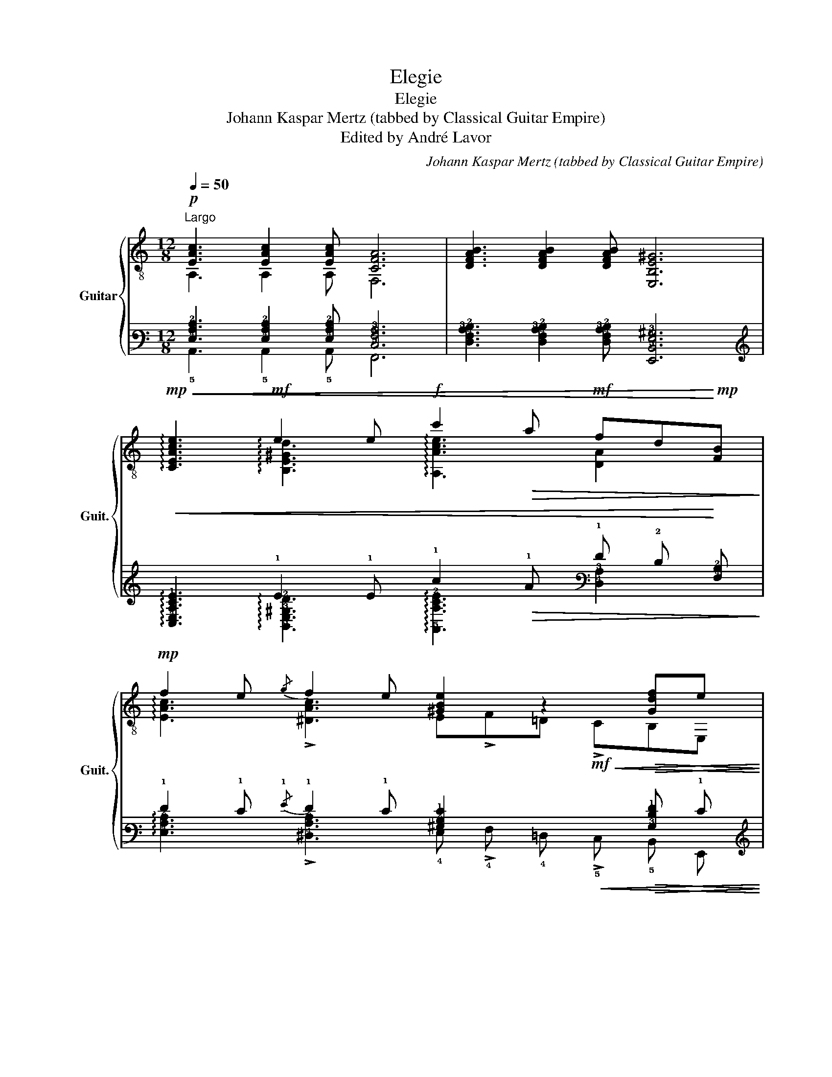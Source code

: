 X:1
T:Elegie
T:Elegie
T:Johann Kaspar Mertz (tabbed by Classical Guitar Empire)
T:Edited by André Lavor
C:Johann Kaspar Mertz (tabbed by Classical Guitar Empire)
Z:Edited by André Lavor
%%score { ( 1 2 5 7 ) | ( 3 4 6 8 ) }
L:1/8
Q:1/4=50
M:12/8
K:C
V:1 treble-8 nm="Guitar" snm="Guit."
V:2 treble-8 
V:5 treble-8 
V:7 treble-8 
V:3 tab stafflines=6 strings=E2,A2,D3,G3,B3,E4 nostems 
V:4 tab stafflines=6 strings=E2,A2,D3,G3,B3,E4 nostems 
V:6 tab stafflines=6 strings=E2,A2,D3,G3,B3,E4 nostems 
V:8 tab stafflines=6 strings=E2,A2,D3,G3,B3,E4 nostems 
V:1
!p!"^Largo" [EAc]3 [EAc]2 [EAc] [CFA]6 | [DFAB]3 [DFAB]2 [DFAB] [E,B,E^G]6 | %2
!mp!!<(! !arpeggio![CEAce]3!mf! e2 e!f! c'2!>(! a!mf! fd!<)!!mp![FB]!>)! | %3
!mp! f2 e{/g} f2 e [^GBe]2 z2!>(! [Gdf]e!>)! | %4
"^espressivo il canto"!mp! [ec']3 [ec']2!mp! c'/>b/!p! !arpeggio![fa]4 z2 | %5
!mp! b3 b2- b/>a/ !arpeggio!^g3- g2!mp! g | %6
 a3!mp! !4!b2 !4!b/!mp!!4!d'/ !>!d'2!mp! !1!c' !>!!4!c'2!mp! !3!b | %7
!p! !0!e2- e e[Ace][ce]!mp! !1![ea][ea][cea] [cea]!3![cea]!mp![cea] |!f! B!mf!BB f3 f3 e2- e/>e/ | %9
 e3!mf! !>!^f2- f/>=f/ e3!mf! !>!^f2- f/>=f/ | %10
 !>!e3!mp! e3!mf! !0!!4![B^g]!0![Be]!1![B=f]!f! !4![Bg]!0![Be]!ff!!4![Bg] | %11
 [^GBe]2!p!"^harm.""^12" z2 (3z/!pp!"_loco" [B^e^g]/[Beg]/(3[Beg]/[Beg]/[Beg]/ [B=eg]2!p!"^harm.""^12" z2 (3z/!pp! [Gdf]/[Gdf]/"^rit."[Q:1/4=42](3[Gdf]/[Q:1/4=34][Gdf]/[Q:1/4=26][Gdf]/ |: %12
!p!"^a tempo"[Q:1/4=50] !0!e!>!!4!fe!mp! z !>!fe z !>!!2!f!1!e!mf! z fe |1 %13
 z !>!!1!f!0!e!f! z !>!fe!ff! z c'b agf :|2 %14
!mf! z !>!fe!f! z !>!fe z!ff!!<(! !>!c'!fff!b!ff!!>(! a!f!=g!mf!f!<)!!>)! || %15
!mf! !0!e!f!d!ff!c B!mf!c!mp!d!f! !>!e6 |!mf! z !>!e2 z !>!f2 z !>!e2 z !>!e2 |: %17
!f!x/B,/4E/4^G/4B,/4E/4G/4B/4E/4G/4B/4e/4G/4B/4e/4^g/4B/4e/4g/4!4!b/!4!e'/x/4"_X"a/4e'/4a/4!ff! c/4a/4e'/4a/4 c/4a/4^d'/4a/4 c/4a/4e'/4a/4 c/4a/4!>!f'/4a/4 c/4a/4e'/4a/4 :| %18
!mf! z3 !4!e'3!mp! z3 e'3 | %19
!p!"^misterioso" z3!mf! !arpeggio!!>![DF]3!p! z3!mf! !arpeggio!!>![CE]3 | %20
!p! z3!mf! !>!D3 !fermata!D3 z z2 || %21
[M:4/4]!p!"^Andante con espressione" (3z Ac (3ecA (3z Ac (3ecA | c'2 c'>b b2 a>e | %23
 (g2 (3f)c3/2d/ e2 (3ee3/2!p!e/ | %24
!p! (3:2:2^d2 d!mp! (9:4:7(1:1:3[^G=d]/"_dolce"b/b/^g/e/"^loco"=f/d/!mf!!<(! z (3B/!f!c/d/!<)!!mf!!>(! e2!>)! | %25
!mp! (3:2:7B/c/^d/e/(3^g/(a/=d'/) z/3 (3:2:5c'/a/e/"^loco"^d/=d/!mf!!<(! (3:2:4!>!c-!f!c!ff!B/!<)!A/ (3:2:6^G/!f!!>(!e/^d/!mf![=de]/[ce]/!mp![Be]/!>)! | %26
!p! c'2 c'>b b2 a2 | %27
!pp! (3[dg]2!p! g/"^ben legato"d'/"_dolcissimo"!mp! (9:4:9(1:1:3d'/^c'/=c'/"^dim."!p!(1:1:3b/a/g/!pp!(1:1:3^f/!>!g3/4=f/4 z2 e>e | %28
!mf! (3e!mp!de (3:2:7g/f/(3(e/f/)A/!mf!_A/d/ (3:2:7d/c/B/c/(3e/g/d'/!f! z (3c'/^d/e/ | %29
!ff! (3:2:4!>![GBa]3/2^g/=g/^f/"^rit."[Q:1/4=45]!f! (3:2:6=f/[Q:1/4=40]!mf!e/"_dolcissimo"[Q:1/4=35]!mp![^F^d]/!p!e/!pp![Q:1/4=30][Ge]3/4[Q:1/4=25][=F=d]/4"^a tempo"[Q:1/4=50] (3c!p![Gce][Gce] (3[Gce][Gce]!mf![ce] | %30
"^dolce"!mf! c'2 (3[fc'][fb][fa] !>!a2 (3:2:6[eg]/g/^f/g/[ec']/e/ | %31
 !>!a2 (3:2:4a!>!gg/f/ !>!^d2 (3:2:2e2 e | %32
[M:3/4] (3c'2"_dolcissimo" c'/f'/ (3:2:6f'/e'/[ad']/c'/b/a/"_loco" !>!a2 | %33
[M:4/4]!p! [CGeg]"^grace notes:"(g/a/) g/(^f/g/)"^[gliss.]"!pp!"_rit."[Q:1/4=45]{/g}e'/ e'/[Q:1/4=40]e'/e'/[Q:1/4=35]"^fin."e'/ .e'/"_dolce"[Q:1/4=30].c'/.g/[Q:1/4=25].e/ | %34
"^ten."!p![Q:1/4=50] !>![fa]2 (3:2:4[GBa][GBg][GBg]/f/ e2 (3e[Ge][Gce] | %35
!mp! (3:2:6z/"^espress." e/[df]/e/[da]/^g/ (3:2:4(g/c'/)!>![dc']3/2b/ (3a=g3/2f/ (3e[ce][ce] | %36
 (3:2:8z/ e/[df]/e/b/4"_cresc."!mf!^g/4!<(!b/4e'/4"^espress." (3:2:6!>!e'/d'/[gd']/c'/c'/b/"_rit."[Q:1/4=45] (3:2:6!>!b/a/[Q:1/4=40]!>!a/=g/[Q:1/4=35]!>!g/!<)!f/"_a tempo"!ff![Q:1/4=50] (3e[ce][ce] | %37
!fff! (3[fa]3/4a/4 [fa]2!fff! (3[ea]3/4a/4 [ea]2!fff! (3[^fa]3/4a/4 [fa]2!fff! (3c'ba |: %38
!f! (3e"_dolce"e'^d' (3d'e'e' (3z b^a (3abb | %39
 (3:2:2!>!c'2 b (3:2:2!>!c'2 b (3:2:2e2 ^d (3:2:2!>!^g2 ^f :: %40
!mf! (3z e^d (3e=fe (3z ^de (3:2:2!>!^g2 ^f :|!mp!"^[dim.]" (3e^de (3:2:1e3- (3ede (3:2:1e3- | %42
!mf! (3e^de (3:2:1e3!<(! (3z =d!f!e!<)!!mf!!>(! (3f!mp!e!p!d!>)! | %43
!mp!!<(! (3:2:4d/a/!mf!a!f!^g!<)!!mf!!>(! (3:2:4g/c'/!mp!c'!p!b!>)!!mp!!<(! (3:2:4b/f'/!mf!f'!f!f'!<)!"_rit."[Q:1/4=40]!mf!!>(! (3f'[Q:1/4=30]!mp!e'[Q:1/4=20]!p!e!>)! | %44
"_loco"[Q:1/4=60]!f! c'2 c'>b b2 a>e | =g>f (3fc3/2d/ e2 (3ee3/2e/ | %46
 (3^ded (9:4:9(1:1:3=d/b/b/(1:1:3a/^g/e/"^loco"(1:1:3=f/B/e/ z/3 (3:2:6c/(3B/c/e/!>!=g3/4f/4 (3:2:4e-ee3/4d/4 | %47
 (3:2:7B/c/^d/e/(3^g/(a/d'/) z/3 (3:2:5c'/a/e/^d/=d/ (3:2:4c-cB/A/ (3:2:6^G/!ff!e/^d/[=de]/[ce]/[Be]/ | %48
!mf! [ec']2 c'>b b2 a2 | %49
!mp! (3[dg]2 g/d'/!p! (9:4:9(1:1:3d'/^c'/=c'/(1:1:3b/a/g/(1:1:3^f/!>!g3/4=f/4 z2 e>e | %50
!mp! (3ede (3:2:7g/f/(3(e/f/)A/_A/d/ (3:2:7d/c/B/c/(3e/g/d'/!mf! z (3c'/^d/e/ | %51
!mp! (3:2:4[Ba]3/2^g/=g/^f/"^rit."[Q:1/4=50]!p! (3:2:6=f/[Q:1/4=45]e/"_dolce"[Q:1/4=40]!pp![^F^d]/[Q:1/4=35]e/[Q:1/4=30][Ge]/[Q:1/4=25][=F=d]/"^a tempo"!p![Q:1/4=50] (3[Ec][Gce][Gce] (3[Gce][Gce][ce] | %52
!mf! c'2 (3c'ba a2 (3:2:6[Geg]/g/[e^f]/g/[ec']/e/ | a2 (3:2:4agg/f/ ^d2 (3:2:2e2 e | %54
[M:3/4] (3c'2 c'/f'/"_dolcissimo"!mp! (3:2:6f'/e'/[ad']/c'/b/a/ a2 | %55
[M:4/4]!p! [CGeg]"_grace notes:"(g/a/) g/(^f/g/)"^[gliss.]"!pp!{/g}.e'/ .e'/.e'/.e'/"_fin.".e'/"_dolce" .e'/.c'/.g/.e/ | %56
!mp! [fa]2 (3:2:4agg/f/ e2 (3e[Ge][Gce] | %57
 (3:2:6z/"^espress."!mf! e/[df]/e/a/^g/ (3:2:4(g/c'/)c'3/2b/ (3a!>!=g3/2f/ (3e[ce][ce] | %58
 (3:2:8z/ e/[df]/e/"_cresc."b/4^g/4b/4e'/4!f! (3:2:6!>!e'/!>!d'/[gd']/!>!c'/c'/!>!b/ (3:2:6b/a/a/=g/g/f/!ff! (3e[ce][ce] | %59
!fff! (3[fa]3/4a/4 [fa]2!fff! (3[ea]3/4a/4 [ea]2!fff! (3[^fa]3/4a/4 [fa]2!fff! (3c'ba | %60
!pp! (3:2:24E,/8c/8f/8e/8A/8c/8f/8e/8 A,/8c/8f/8e/8A/8c/8f/8e/8 C/8c/8f/8e/8A/8c/8f/8e/8 (3:2:24E/8c/8f/8e/8A/8c/8f/8e/8 C/8c/8f/8e/8A/8c/8f/8e/8 A,/8c/8f/8e/8A/8c/8f/8e/8 | %61
 (3:2:24E,/8B/8f/8e/8^G/8B/8f/8e/8 ^G,/8B/8f/8e/8G/8B/8f/8e/8 B,/8B/8f/8e/8G/8B/8f/8e/8 (3:2:24E/8B/8f/8e/8G/8B/8f/8e/8 B,/8B/8f/8e/8G/8B/8f/8e/8 G,/8B/8f/8e/8G/8B/8f/8e/8 |: %62
!f! a2 (3:2:5z z/ c'/b/a/ (3:2:4!>!a!>!^gg/a/ (3:2:5!>!c'-c'/b/c'/b/ :| %63
!p! (3:2:6[cea]/a/a/[ea]/[^e^g]/[=ea]/ (3:2:4!>![ebd'][eac'][Bf]/[ce]/ (3:2:4!>![^Gdf][Ace][Be]/d/!mp! (3:2:6[Ac]/!mf![Ac]/[AB]/!f![AB]/[AB]/[^GBe]/ | %64
!p!"^loco" (3:2:6.A/"_dim.".A/!pp!.A/.A/.A/.A/!mf! (3:2:6.A/!p!.A/.A/.A/!mf!.A/!p!.A/!f! !>!e2!mf! (3:2:2!>!e2!mp! !>!e | %65
 (3[EA]2 !fermata![df]3/4e/4 (3[Ace]2 !fermata!c'3/4b/4!p! (3:2:6[cea]/[cea]/[cea]/!mp![cea]/[cea]/[cea]/!mf! (3[cea][cea]!f![cec'] | %66
!ff! !fermata![A,Acea]8 |] %67
V:2
 A,3 A,2 A, F,6 | x12 | x3 !arpeggio![B,E^Gd]3 !arpeggio![A,Ace]3 [DA]2 x | %3
 !arpeggio![EAc]3 !>![^DAc]3 E!>!F=D!mf!!<(! !>!CB,E,!<)! | %4
 z!p! [Ac][Ac] A[Ac][Ac] [Ac][Ac][Ac] [Ac][Ac][Ac] | D6 !arpeggio![E,E]3 z z D | %6
 C3 !^!!1!^G,3 A,3 D3 | [E,A,]3 z/!p! E,/A,/!4!C/[EA]/A/ !1!c>^GA/^D/ E/B,/!1!C/!mf!!^!^G,/A,/E,/ | %8
 !>!!^!F,3- F,2- F,/>F,/ E,6 | z/!p! E,/^G,/B,/=F/E/ !>!^D3 z/!p! E,/G,/B,/=F/E/ !>!D3 | %10
 z/ E,/^G,/B,/=F/E/ z/ E,/G,/B,/^F/E/ z/ E,/!2!^F,/!3!=G,/!4!^G,/!0!A,/ !1!^A,/!2!B,/!3!C/!4!^C/!0!D/!1!^D/ | %11
 E2 E !>!d3 z2 E !>!b3 |: E,3 !>!!2!D3 E,3 !>!!4!C3 |1 E,3 !>!!^!B,3 A,6 :|2 E,3 B,3 A,6 || %15
 !1!F,6 E,3!p!"^[cresc.]" E/E,/A,/!mp!E,/C/!mf!A,/ | E2 E E2 E E2 E E2 E |: E,6 E,6 :| E,6 E,6 | %19
 E,3 x3 E,3 x x2 | E,3 B,2 F, [E,B,]3 z z2 ||[M:4/4] A,4 A,4 | A,4 A,4 | A,4 A,4 | %24
 (3B,^FA (3E,e^G (3A,EA (3cA!mp!E | (3A,Ac (3ecA (3:2:6E/E,/A,/C/D/^D/ (3:2:5E/ z/ z z/ E,/ | %26
 A,4 A,4 | (3B,DG (3BGD (3CEG (3cGE | (3!>!!^!F,FA (3:2:4B(3:2:2A x/ F (3G,EG (3cGE | %29
 (3!>!!^!G,DG B2 (3[CE] z z (3:2:6z/!mp!!<(! C/B,/C/E/G/!<)! | C2 z2 C2 (3[CG][Ge]G | %31
 (3B,[DGf][DGf] (3:2:4!>!!^![G,GB][DGB]/^C/[DGB] (3=C[EG][EG] (3:2:6E/C/B,/C/E/G/ | %32
[M:3/4] (3:2:2C2 z z2 C2 |[M:4/4] x8 | %34
 (3B,[DG][DG] (3:2:4!>!!^!G,D/^C/D (3=C[EG][EG] (9:4:9(1:1:3G/F/E/(1:1:3D/C/B,/(1:1:3A,/=G,/F,/ | %35
 (3E,^GB (3E,[GB]G (3A,[Ac]A (9:4:9(1:1:3A,/F/E/(1:1:3D/C/B,/(1:1:3A,/=G,/F,/ | %36
 (3E,^G[GBd] (3E,[Be][GBd] (3A,[Ac][Ac] (9:4:9(1:1:3A,/F/E/(1:1:3D/C/B,/(1:1:3A,/^G,/A,/ | %37
 (3:2:6[FAc]/!ff![Ac]/[Ac]/[Ac]/[Ac]/[Ac]/ (3:2:6[EAc]/"^espress."!ff![Ac]/[Ac]/[Ac]/[Ac]/[Ac]/ (3:2:6[^DAc]/!ff![Ac]/[Ac]/[Ac]/[Ac]/[Ac]/ (3:2:6[DAc]/!ff![Ac]/[Ac]/[Ac]/[Ac]/[Ac]/ |: %38
 E,4 E,4 | E,4 E,4 :: E,4 E,4 :| E,4 B,4 | !^!^G,4 E,4 | %43
 (3E,[EBd][EBd] (3E,[^GBd][GBd] (3E,[GBd][GBd] (3[GBd][GBd][GBd] | A,4 A,4 | A,4 A,4 | %46
 (3B,^FA (3[E,^G]eG (3A,E[Ac] (3:2:6c/c/A/E/C3/4B,/4 | %47
 (3A,Ac (3ecA (3:2:6E/E,/A,/C/D/^D/ (3:2:5E/ z/ z z/ E,/ | A,4 A,4 | (3B,DG (3BGD (3CEG (3cGE | %50
 (3F,FA (3:2:4B(3:2:2A x/ F (3G,EG (3cGE | (3!>!!^![G,G]DG (3B z z (3:2:1C3- (3:2:6C/C/B,/C/E/G/ | %52
 (3C[Af][Af] (3[Af][Af][Af] (3C[^F^d][Fd] (3CGG | %53
 (3B,[DG=f][DGf] (3:2:4G,[DGB]/^C/[DGB] (3=C[EG][EG] (3:2:6[EG]/C/[B,G]/C/[EG]/G/ | %54
[M:3/4] (3C[Af][Af] (3[cfa][cf][cf] C2 |[M:4/4] x8 | %56
 (3B,[DG][DG] (3:2:4[G,GB][DGB]/^C/[DGB] (3=C[EG][EG] (9:4:9(1:1:3G/F/E/(1:1:3D/C/B,/(1:1:3A,/=G,/F,/ | %57
 (3E,^G[Bd] (3E,[GBd]G (3A,[Ac]A (9:4:9(1:1:3A,/F/E/(1:1:3D/C/B,/(1:1:3A,/=G,/F,/ | %58
 (3E,^G[GBd] (3E,[Be][GBd] (3A,[Ac][Ac] (9:4:9(1:1:3A,/F/E/(1:1:3D/C/B,/(1:1:3A,/^G,/A,/ | %59
 (3:2:6[FAc]/!ff![Ac]/[Ac]/[Ac]/[Ac]/[Ac]/ (3:2:6[EAc]/!ff![Ac]/[Ac]/[Ac]/[Ac]/[Ac]/ (3:2:6[^DAc]/!ff![Ac]/[Ac]/[Ac]/[Ac]/[Ac]/ (3:2:6[DAc]/!ff![Ac]/[Ac]/[Ac]/[Ac]/[Ac]/ | %60
 (3E,A,C (3ECA, | (3E,!^!^G,B, (3EB,!^!G, |: (3:2:5A,-A,/C/B,/C/ (3:2:5B,A,/A,/A,/A,/ !>!B,2 E,2 :| %63
 (3:2:5A,-A,/c/B/c/ (3:2:6^G/G/A/A,/^G,/A,/ (3:2:6B,/B,/C/C/[DF]/[DF]/ (3:2:6E/F/D/^D/E/E,/ | %64
 (3:2:2A,2 =G, (3:2:2!^![^F,C^D]2 !^![=F,C=D] [E,C]2 (3:2:2[E,B,]2 [E,B,] | %65
 (3:2:2[A,C]2 [E,^G] (3:2:2A,2 [E,EGBd] (3:2:5A,-A,/F/E/C/ (3:2:6A,/E,/A,/E,/A,/E,/ | x8 |] %67
V:3
 [!4!E,!3!A,!2!C]3 [!4!E,!3!A,!2!C]2 [!4!E,!3!A,!2!C] [!5!C,!4!F,!3!A,]6 | %1
 [!5!D,!4!F,!3!A,!2!B,]3 [!5!D,!4!F,!3!A,!2!B,]2 [!5!D,!4!F,!3!A,!2!B,] [!6!E,,!5!B,,!4!E,!3!^G,]6 | %2
!<(! !arpeggio![!5!C,!4!E,!3!A,!2!C!1!E]3 !1!E2 !1!E !1!c2!>(! !1!A !1!F !2!D!<)! [!4!F,!2!B,]!>)! | %3
 !1!F2 !1!E{/!1!G} !1!F2 !1!E [!3!^G,!2!B,!1!E]2 x2!>(! [!3!G,!2!D!1!F] !1!E!>)! | %4
 [!2!E!1!c]3 [!2!E!1!c]2 !1!c3/4 !1!B/4 !arpeggio![!2!F!1!A]4 x2 | %5
 !1!B3 !1!B2- !1!B3/4 !1!A/4 !arpeggio!!1!^G3- !1!G2 !1!G | %6
 !1!A3 !1!B2 !1!B/ !1!d/ !>!!1!d2 !1!c !>!!1!c2 !1!B | %7
 !1!E2- !1!E !1!E [!3!A,!2!C!1!E] [!2!C!1!E] [!2!E!1!A] [!2!E!1!A] [!3!C!2!E!1!A] [!3!C!2!E!1!A] [!3!C!2!E!1!A] [!3!C!2!E!1!A] | %8
 !2!B, !2!B, !2!B, !1!F3 !1!F3 !1!E2- !1!E3/4 !1!E/4 | %9
 !1!E3 !>!!1!^F2- !1!F3/4 !1!=F/4 !1!E3 !>!!1!^F2- !1!F3/4 !1!=F/4 | %10
 !>!!1!E3 !1!E3 [!2!B,!1!^G] [!2!B,!1!E] [!2!B,!1!=F] [!2!B,!1!G] [!2!B,!1!E] [!2!B,!1!G] | %11
 [!3!^G,!2!B,!1!E]2 x2 (3x/ [!3!B,!2!^E!1!^G]/ [!3!B,!2!E!1!G]/ (3[!3!B,!2!E!1!G]/ [!3!B,!2!E!1!G]/ [!3!B,!2!E!1!G]/ [!3!B,!2!=E!1!G]2 x2 (3x/ [!5!G,!4!D!3!F]/ [!5!G,!4!D!3!F]/ (3[!5!G,!4!D!3!F]/ [!5!G,!4!D!3!F]/ [!5!G,!4!D!3!F]/ |: %12
 !1!E !>!!2!F !1!E x !>!!2!F !1!E x !>!!2!F !2!E x !2!F !2!E |1 %13
 x !>!!2!F !1!E x !>!!2!F !1!E x !1!c !1!B !1!A !2!G !2!F :|2 %14
 x !>!!2!F !1!E x !>!!2!F !1!E x!<(! !>!!1!c !1!B!>(! !1!A !2!=G !2!F!<)!!>)! || %15
 !1!E !2!D !2!C !2!B, !2!C !2!D !>!!1!E6 | x !>!!1!E2 x !>!!1!F2 x !>!!1!E2 x !>!!1!E2 |: %17
 !6!E,,/ !5!B,,/4 !4!E,/4 !3!^G,/4 !5!B,,/4 !4!E,/4 !3!G,/4 !2!B,/4 !4!E,/4 !3!G,/4 !2!B,/4 !1!E/4 !3!G,/4 !2!B,/4 !1!E/4 !1!^G/4 !3!B,/4 !2!E/4 !1!G/4 !1!B/ !1!e/ !6!E,,/4 !2!A/4 !1!e/4 !2!A/4 !2!x/4 !2!A/4 !1!e/4 !2!A/4 !2!x/4 !2!A/4 !1!^d/4 !2!A/4 !2!x/4 !2!A/4 !1!e/4 !2!A/4 !2!x/4 !2!A/4 !>!!1!f/4 !2!A/4 !2!x/4 !2!A/4 !1!e/4 !2!A/4 :| %18
 x3 !1!e3 x3 !1!e3 | x3 !arpeggio!!>![!5!D,!4!F,]3 x3 !arpeggio!!>![!5!C,!4!E,]3 | %20
 x3 !>!!4!D,3 !fermata!!4!D,3 x x2 || %21
[M:4/4] (3x !4!A, !3!C (3!2!E !3!C !4!A, (3x !4!A, !3!C (3!2!E !3!C !4!A, | %22
 !1!c2 !1!c3/2 !1!B/ !1!B2 !1!A3/2 !1!E/ | %23
 (!1!G2 (3!1!F) !2!C3/2 !2!D/ !1!E2 (3!1!E !1!E3/2 !1!E/ | %24
 (3:2:2!2!^D2 !2!D (9:4:7(1:1:3[!3!^G,!2!=D]/ !2!B/ !2!B/ (0:0:4!2!^G/ !1!E/ !2!=F/ !2!D/!<(! [x!2!B,!2!C!2!D]4!<)!!>(!!>)! | %25
 (3:2:4!3!B,/ !3!C/ !3!^D/ !1!E/ (9:4:3(1:1:3!2!^G/ (!1!A/ !1!=d/) [x!1!c!1!A!1!E!2!^D!2!=D]6!<(!!<)!!>(!!>)! | %26
 !1!c2 !1!c3/2 !1!B/ !1!B2 !1!A2 | %27
 (3[!2!D!1!G]2 !1!G/ !1!d/ (9:4:9(1:1:3!1!d/ !1!^c/ !1!=c/ (1:1:6(9:4:3!1!B/ !2!A/ !2!G/ (9:4:3(1:1:3!2!^F/ !>!!2!G3/4 !1!=F/4 [x!1!E!1!E]4 | %28
 (3!1!E !2!D !1!E (3:2:14!1!G/ !1!F/ (3:2:5(3(!1!E/ !1!F/) !3!A,/ !3!_A,/ !2!D/ (1:1:4!2!D/ !2!C/ !2!B,/ !2!C/ (3(3!1!E/ !1!G/ !1!d/ [x!1!c!2!^D!1!E]2 | %29
 (3:2:4!>![!3!G,!2!B,!1!A]3/2 !1!^G/ !1!=G/ !1!^F/ (3:2:6!1!=F/ !1!E/ [!5!^F,!3!^D]/ !1!E/ [!3!G,!1!E]3/4 [!5!=F,!3!=D]/4 (3!2!C [!3!G,!2!C!1!E] [!3!G,!2!C!1!E] (3[!3!G,!2!C!1!E] [!3!G,!2!C!1!E] [!2!C!1!E] | %30
 !1!c2 (3[!2!F!1!c] [!2!F!1!B] [!2!F!1!A] !>!!1!A2 (3:2:6[!2!E!1!G]/ !1!G/ !2!^F/ !2!G/ [!2!E!1!c]/ !1!E/ | %31
 !>!!1!A2 (3:2:4!1!A !>!!1!G !1!G/ !1!F/ !>!!2!^D2 (3:2:2!1!E2 !1!E | %32
[M:3/4] (3!1!c2 !1!c/ !1!f/ (3:2:6!1!f/ !1!e/ [!2!A!1!d]/ !2!c/ !2!B/ !2!A/ !>!!2!A2 | %33
[M:4/4] [!5!C,!3!G,!2!E!1!G] (!1!G/ !1!A/) !1!G/ (!1!^F/ !1!G/){/!1!G} !1!e/ !1!e/ !1!e/ !1!e/ !1!e/ .!1!e/ .!2!c/ .!3!G/ .!1!E/ | %34
 !>![!2!F!1!A]2 (3:2:4[!3!G,!2!B,!1!A] [!3!G,!2!B,!1!G] [!3!G,!2!B,!1!G]/ !1!F/ !1!E2 (3!1!E [!3!G,!1!E] [!3!G,!2!C!1!E] | %35
 (3:2:6x/ !1!E/ [!3!D!2!F]/ !1!E/ [!2!D!1!A]/ !1!^G/ (3:2:4(!1!G/ !1!c/) !>![!3!D!1!c]3/2 !1!B/ (3!1!A !2!=G3/2 !2!F/ (3!1!E [!2!C!1!E] [!2!C!1!E] | %36
 (3:2:8x/ !1!E/ [!3!D!2!F]/ !1!E/ !1!B/4 !1!^G/4!<(! !1!B/4 !1!e/4 (3:2:6!>!!1!e/ !1!d/ [!2!G!1!d]/ !2!c/ !1!c/ !1!B/ (3:2:6!>!!1!B/ !1!A/ !>!!1!A/ !2!=G/ !>!!2!G/!<)! !2!F/ (3!1!E [!2!C!1!E] [!2!C!1!E] | %37
 (3[!2!F!1!A]3/4 !1!A/4 [!2!F!1!A]2 (3[!2!E!1!A]3/4 !1!A/4 [!2!E!1!A]2 (3[!2!^F!1!A]3/4 !1!A/4 [!2!F!1!A]2 (3!1!c !1!B !1!A |: %38
 (3!1!E !1!e !1!^d (3!1!d !1!e !1!e (3x !1!B !1!^A (3!1!A !1!B !1!B | %39
 (3:2:2!>!!1!c2 !1!B (3:2:2!>!!1!c2 !1!B (3:2:2!1!E2 !2!^D (3:2:2!>!!1!^G2 !2!^F :: %40
 (3x !2!E !2!^D (3!2!E !2!=F !2!E (3x !2!^D !1!E (3:2:2!>!!1!^G2 !2!^F :| %41
 (3!1!E !2!^D !2!E (3:2:1!2!E3- (3!2!E !2!D !2!E (3:2:1!2!E3- | %42
 (3!2!E !2!^D !2!E (3:2:1!2!E3!<(! (3x !2!=D !1!E!<)!!>(! (3!2!F !1!E !2!D!>)! | %43
!<(! (3:2:4!2!D/ !1!A/ !1!A !1!^G!<)!!>(! (3:2:4!1!G/ !1!c/ !1!c !1!B!>)!!<(! (3:2:4!1!B/ !1!f/ !1!f !1!f!<)!!>(! (3!1!f !1!e !1!E!>)! | %44
 !1!c2 !1!c3/2 !1!B/ !1!B2 !1!A3/2 !1!E/ | %45
 !1!=G3/2 !1!F/ (3!1!F !2!C3/2 !2!D/ !1!E2 (3!1!E !1!E3/2 !1!E/ | %46
 (3!2!^D !1!E !2!D (9:4:9(1:1:3!2!=D/ !2!B/ !2!B/ (1:1:6(9:4:3!2!A/ !2!^G/ !1!E/ (9:4:3(1:1:3!2!=F/ !2!B,/ !1!E/ [x!2!C!2!B,!2!C!1!E!1!=G!1!F!1!E-!1!E!1!E!2!D]4 | %47
 (3:2:4!2!B,/ !2!C/ !2!^D/ !1!E/ (9:4:3(1:1:3!2!^G/ (!1!A/ !1!d/) [x!1!c!1!A!1!E!2!^D!2!=D!2!C-!2!C!2!B,!3!A,!3!^G,!1!E!2!^D!2!=D!1!E!2!C!1!E!2!B,!1!E]6 | %48
 [!2!E!1!c]2 !1!c3/2 !1!B/ !1!B2 !1!A2 | %49
 (3[!2!D!1!G]2 !1!G/ !1!d/ (9:4:9(1:1:3!1!d/ !1!^c/ !1!=c/ (1:1:6(9:4:3!1!B/ !2!A/ !2!G/ (9:4:3(1:1:3!2!^F/ !>!!2!G3/4 !1!=F/4 [x!1!E!1!E]4 | %50
 (3!1!E !2!D !1!E (3:2:14!1!G/ !1!F/ (3:2:5(3(!1!E/ !1!F/) !3!A,/ !3!_A,/ !2!D/ (1:1:4!2!D/ !2!C/ !2!B,/ !2!C/ (3(3!1!E/ !1!G/ !1!d/ [x!1!c!2!^D!1!E]2 | %51
 (3:2:4[!2!B,!1!A]3/2 !1!^G/ !1!=G/ !1!^F/ (3:2:6!1!=F/ !1!E/ [!4!^F,!2!^D]/ !1!E/ [!3!G,!1!E]/ [!4!=F,!2!=D]/ (3[!4!E,!2!C] [!3!G,!2!C!1!E] [!3!G,!2!C!1!E] (3[!3!G,!2!C!1!E] [!3!G,!2!C!1!E] [!2!C!1!E] | %52
 !1!c2 (3!1!c !1!B !1!A !1!A2 (3:2:6[!3!G,!2!E!1!G]/ !1!G/ [!1!E!2!^F]/ !2!G/ [!2!E!1!c]/ !1!E/ | %53
 !1!A2 (3:2:4!1!A !1!G !1!G/ !1!F/ !2!^D2 (3:2:2!1!E2 !1!E | %54
[M:3/4] (3!1!c2 !1!c/ !1!f/ (3:2:6!1!f/ !1!e/ [!2!A!1!d]/ !2!c/ !2!B/ !2!A/ !2!A2 | %55
[M:4/4] [!5!C,!3!G,!2!E!1!G] (!1!G/ !1!A/) !1!G/ (!1!^F/ !1!G/){/!1!G} .!1!e/ .!1!e/ .!1!e/ .!1!e/ .!1!e/ .!1!e/ .!2!c/ .!3!G/ .!1!E/ | %56
 [!2!F!1!A]2 (3:2:4!1!A !1!G !1!G/ !1!F/ !1!E2 (3!1!E [!3!G,!1!E] [!3!G,!2!C!1!E] | %57
 (3:2:6x/ !1!E/ [!3!D!2!F]/ !1!E/ !1!A/ !1!^G/ (3:2:4(!1!G/ !1!c/) !1!c3/2 !1!B/ (3!1!A !>!!2!=G3/2 !2!F/ (3!1!E [!2!C!1!E] [!2!C!1!E] | %58
 (3:2:8x/ !1!E/ [!3!D!2!F]/ !1!E/ !1!B/4 !1!^G/4 !1!B/4 !1!e/4 (3:2:6!>!!1!e/ !>!!1!d/ [!2!G!1!d]/ !>!!2!c/ !1!c/ !>!!1!B/ (3:2:6!1!B/ !1!A/ !1!A/ !2!=G/ !2!G/ !2!F/ (3!1!E [!2!C!1!E] [!2!C!1!E] | %59
 (3[!2!F!1!A]3/4 !1!A/4 [!2!F!1!A]2 (3[!2!E!1!A]3/4 !1!A/4 [!2!E!1!A]2 (3[!2!^F!1!A]3/4 !1!A/4 [!2!F!1!A]2 (3!1!c !1!B !1!A | %60
 (3:2:24!6!E,,/8 !3!C/8 !2!F/8 !1!E/8 !4!A,/8 !3!C/8 !2!F/8 !1!E/8 !6!x/8 !3!C/8 !2!F/8 !1!E/8 !4!A,/8 !3!C/8 !2!F/8 !1!E/8 !5!x/8 !3!C/8 !2!F/8 !1!E/8 !4!A,/8 !3!C/8 !2!F/8 !1!E/8 (3:2:24!4!x/8 !3!C/8 !2!F/8 !1!E/8 !4!A,/8 !3!C/8 !2!F/8 !1!E/8 !5!x/8 !3!C/8 !2!F/8 !1!E/8 !4!A,/8 !3!C/8 !2!F/8 !1!E/8 !6!x/8 !3!C/8 !2!F/8 !1!E/8 !4!A,/8 !3!C/8 !2!F/8 !1!E/8 | %61
 (3:2:24!6!E,,/8 !3!B,/8 !2!F/8 !1!E/8 !4!^G,/8 !3!B,/8 !2!F/8 !1!E/8 !6!^G,,/8 !3!B,/8 !2!F/8 !1!E/8 !4!G,/8 !3!B,/8 !2!F/8 !1!E/8 !6!x/8 !2!B,/8 !1!F/8 !1!E/8 !3!G,/8 !2!B,/8 !1!F/8 !1!E/8 (3:2:24!5!x/8 !2!B,/8 !1!F/8 !1!E/8 !3!G,/8 !2!B,/8 !1!F/8 !1!E/8 !6!x/8 !2!B,/8 !1!F/8 !1!E/8 !3!G,/8 !2!B,/8 !1!F/8 !1!E/8 !6!G,,/8 !3!B,/8 !2!F/8 !1!E/8 !4!G,/8 !3!B,/8 !2!F/8 !1!E/8 |: %62
 !1!A2 (3:2:5x x/ !1!c/ !1!B/ !1!A/ (3:2:4!>!!1!A !>!!1!^G !1!G/ !1!A/ (3:2:5!>!!1!c- !1!c/ !1!B/ !1!c/ !1!B/ :| %63
 (3:2:6[!3!C!2!E!1!A]/ !1!A/ !1!A/ [!2!E!1!A]/ [!2!^E!1!^G]/ [!2!=E!1!A]/ (3:2:4!>![!3!E!2!B!1!d] [!3!E!2!A!1!c] [!2!B,!1!F]/ [!2!C!1!E]/ (3:2:4!>![!3!^G,!2!D!1!F] [!3!A,!2!C!1!E] [!2!B,!1!E]/ !2!D/ (3:2:6[!3!A,!2!C]/ [!3!A,!2!C]/ [!3!A,!2!B,]/ [!3!A,!2!B,]/ [!3!A,!2!B,]/ [!3!^G,!2!B,!1!E]/ | %64
 (3:2:6.!3!A,/ .!3!A,/ .!3!A,/ .!3!A,/ .!3!A,/ .!3!A,/ (3:2:6.!3!A,/ .!3!A,/ .!3!A,/ .!3!A,/ .!3!A,/ .!3!A,/ !>!!1!E2 (3:2:2!>!!1!E2 !>!!1!E | %65
 (3[!4!E,!3!A,]2 !fermata![!2!D!1!F]3/4 !1!E/4 (3[!3!A,!2!C!1!E]2 !fermata!!1!c3/4 !1!B/4 (3:2:6[!3!C!2!E!1!A]/ [!3!C!2!E!1!A]/ [!3!C!2!E!1!A]/ [!3!C!2!E!1!A]/ [!3!C!2!E!1!A]/ [!3!C!2!E!1!A]/ (3[!3!C!2!E!1!A] [!3!C!2!E!1!A] [!3!C!2!E!1!c] | %66
 !fermata![!5!A,,!4!A,!3!C!2!E!1!A]8 |] %67
V:4
 !5!A,,3 !5!A,,2 !5!A,, !6!F,,6 | x12 | %2
 x3 !arpeggio![!5!B,,!4!E,!3!^G,!2!D]3 !arpeggio![!5!A,,!4!A,!3!C!2!E]3 [!4!D,!3!A,]2 x | %3
 !arpeggio![!4!E,!3!A,!2!C]3 !>![!4!^D,!3!A,!2!C]3 !4!E, !>!!4!F, !4!=D,!<(! !>!!5!C, !5!B,, !6!E,,!<)! | %4
 x [!4!A,!3!C] [!4!A,!3!C] !4!A, [!4!A,!3!C] [!4!A,!3!C] [!4!A,!3!C] [!4!A,!3!C] [!4!A,!3!C] [!4!A,!3!C] [!4!A,!3!C] [!4!A,!3!C] | %5
 !5!D,6 !arpeggio![!6!E,,!5!E,]3 x x !4!D, | !6!C,3 !^!!6!^G,,3 !5!A,,3 !4!D,3 | %7
 [!6!E,,!5!A,,]3 x/ !6!E,,/ !5!A,,/ !5!C,/ [!4!E,!3!A,]/ !3!A,/ !3!C3/2 !4!^G,/ !4!A,/ !5!^D,/ !5!E,/ !6!B,,/ !5!C,/ !^!!6!^G,,/ !5!A,,/ !6!E,,/ | %8
 !>!!^!!6!F,,3- !6!F,,2- !6!F,,3/4 !6!F,,/4 !6!E,,6 | %9
 x/ !6!E,,/ !6!^G,,/ !5!B,,/ !4!=F,/ !4!E,/ !>!!4!^D,3 x/ !6!E,,/ !6!G,,/ !5!B,,/ !4!=F,/ !4!E,/ !>!!4!D,3 | %10
 x/ !6!E,,/ !6!^G,,/ !5!B,,/ !4!=F,/ !4!E,/ x/ !6!E,,/ !6!G,,/ !5!B,,/ !4!^F,/ !4!E,/ x/ !6!E,,/ !6!^F,,/ !6!=G,,/ !6!^G,,/ !5!A,,/ !5!^A,,/ !5!B,,/ !5!C,/ !5!^C,/ !4!D,/ !4!^D,/ | %11
 !4!E,2 !6!E, !>!!4!D3 x2 !6!E, !>!!2!B3 |: !6!E,,3 !>!!5!D,3 !6!E,,3 !>!!6!C,3 |1 %13
 !6!E,,3 !>!!^!!5!x3 !5!A,,6 :|2 !6!E,,3 !5!x3 !5!A,,6 || %15
 !6!F,,6 !6!E,,3 !4!E,/ !6!E,,/ !5!A,,/ !6!E,,/ !5!C,/ !5!A,,/ | %16
 !4!E,2 !4!E, !4!E,2 !4!E, !4!E,2 !4!E, !4!E,2 !4!E, |: !6!E,,6 !6!E,,6 :| !6!E,,6 !6!E,,6 | %19
 !6!E,,3 x3 !6!E,,3 x x2 | !6!E,,3 !5!B,,2 !6!F,, [!6!E,,!5!B,,]3 x x2 ||[M:4/4] !5!A,,4 !5!A,,4 | %22
 !5!A,,4 !5!A,,4 | !5!A,,4 !5!A,,4 | %24
 (3!5!B,, !4!^F, !3!A, (3!6!E,, !3!E !4!^G, (3!5!A,, !4!E, !3!A, (3!2!C !3!A, !4!E, | %25
 (3!5!A,, !4!A, !3!C (3!3!E !3!C !3!A, (3:2:6!4!E,/ !6!E,,/ !5!A,,/ !5!C,/ !4!D,/ !4!^D,/ (3:2:5!4!E,/ x/ x x/ !6!E,,/ | %26
 !5!A,,4 !5!A,,4 | %27
 (3!5!B,, !4!D, !3!G, (3!2!B, !3!G, !4!D, (3!5!C, !4!E, !3!G, (3!2!C !3!G, !4!E, | %28
 (3!>!!^!!6!F,, !4!F, !3!A, (3!2!B, [xx!4!F,] !4!F, (3!6!G,, !4!E, !3!G, (3!4!C !3!G, !4!E, | %29
 (3!>!!^!!6!G,, !4!D, !3!G, !2!B,2 (3[!5!C,!4!E,] x x (3:2:6x/!<(! !5!C,/ !5!B,,/ !5!C,/ !4!E,/ !3!G,/!<)! | %30
 !6!C,2 x2 !5!C,2 (3[!5!C,!3!G,] [!3!G,!1!E] !3!G, | %31
 (3!6!B,, [!4!D,!3!G,!2!F] [!4!D,!3!G,!2!F] (3:2:4!>!!^![!6!G,,!3!G,!2!B,] [!4!D,!3!G,!2!B,]/ !5!^C,/ [!4!D,!3!G,!2!B,] (3!5!=C, [!4!E,!3!G,] [!4!E,!3!G,] (3:2:6!4!E,/ !5!C,/ !5!B,,/ !5!C,/ !4!E,/ !4!G,/ | %32
[M:3/4] (3:2:2!6!C,2 x x2 !6!C,2 |[M:4/4] x8 | %34
 (3!6!B,, [!4!D,!3!G,] [!4!D,!3!G,] (3:2:4!>!!^!!6!G,, !4!D,/ !5!^C,/ !4!D, (3!5!=C, [!4!E,!3!G,] [!4!E,!3!G,] (9:4:9(1:1:3!3!G,/ !4!F,/ !4!E,/ (1:1:6(9:4:3!4!D,/ !5!C,/ !5!B,,/ (9:4:3(1:1:3!5!A,,/ !6!=G,,/ !6!F,,/ | %35
 (3!6!E,, !4!^G, !3!B, (3!6!E,, [!4!G,!2!B,] !4!G, (3!5!A,, [!4!A,!3!C] !4!A, (9:4:9(1:1:3!5!A,,/ !4!F,/ !4!E,/ (1:1:6(9:4:3!4!D,/ !5!C,/ !5!B,,/ (9:4:3(1:1:3!5!A,,/ !6!=G,,/ !6!F,,/ | %36
 (3!6!E,, !4!^G, [!4!G,!2!B,!3!D] (3!6!E,, [!4!B,!3!E] [!4!G,!2!B,!3!D] (3!5!A,, [!4!A,!3!C] [!4!A,!3!C] (9:4:9(1:1:3!5!A,,/ !4!F,/ !4!E,/ (1:1:6(9:4:3!4!D,/ !5!C,/ !5!B,,/ (9:4:3(1:1:3!5!A,,/ !6!^G,,/ !5!A,,/ | %37
 (3:2:6[!5!F,!4!A,!3!C]/ [!4!A,!3!C]/ [!4!A,!3!C]/ [!4!A,!3!C]/ [!4!A,!3!C]/ [!4!A,!3!C]/ (3:2:6[!5!E,!4!A,!3!C]/ [!4!A,!3!C]/ [!4!A,!3!C]/ [!4!A,!3!C]/ [!4!A,!3!C]/ [!4!A,!3!C]/ (3:2:6[!5!^D,!4!A,!3!C]/ [!4!A,!3!C]/ [!4!A,!3!C]/ [!4!A,!3!C]/ [!4!A,!3!C]/ [!4!A,!3!C]/ (3:2:6[!5!D,!4!A,!3!C]/ [!4!A,!3!C]/ [!4!A,!3!C]/ [!4!A,!3!C]/ [!4!A,!3!C]/ [!4!A,!3!C]/ |: %38
 !6!E,,4 !6!E,,4 | !6!E,,4 !6!E,,4 :: !6!E,,4 !6!E,,4 :| !6!E,,4 !6!B,,4 | !^!!6!^G,,4 !6!E,,4 | %43
 (3!6!E,, [!4!E,!3!B,!2!D] [!4!E,!3!B,!2!D] (3!6!E,, [!4!^G,!2!B,!3!D] [!4!G,!2!B,!3!D] (3!6!E,, [!5!G,!2!B,!4!D] [!5!G,!2!B,!4!D] (3[!5!G,!2!B,!4!D] [!5!G,!2!B,!4!D] [!5!G,!2!B,!4!D] | %44
 !5!A,,4 !5!A,,4 | !5!A,,4 !5!A,,4 | %46
 (3!5!B,, !4!^F, !3!A, (3[!6!E,,!3!^G,] !3!E !4!G, (3!5!A,, !4!E, [!3!A,!2!C] (3:2:6!2!C/ !2!C/ !3!A,/ !4!E,/ !5!C,3/4 !5!B,,/4 | %47
 (3!5!A,, !3!A, !3!C (3!3!E !3!C !3!A, (3:2:6!4!E,/ !6!E,,/ !5!A,,/ !5!C,/ !4!D,/ !4!^D,/ (3:2:5!4!E,/ x/ x x/ !6!E,,/ | %48
 !5!A,,4 !5!A,,4 | %49
 (3!5!B,, !4!D, !3!G, (3!2!B, !3!G, !4!D, (3!5!C, !4!E, !3!G, (3!2!C !3!G, !4!E, | %50
 (3!6!F,, !4!F, !3!A, (3!2!B, [xx!4!F,] !4!F, (3!6!G,, !4!E, !3!G, (3!4!C !3!G, !4!E, | %51
 (3!>!!^![!6!G,,!3!G,] !4!D, !3!G, (3!2!B, x x (3:2:1!5!C,3- (3:2:6!5!C,/ !5!C,/ !5!B,,/ !5!C,/ !4!E,/ !3!G,/ | %52
 (3!6!C, [!4!A,!2!F] [!4!A,!2!F] (3[!4!A,!2!F] [!4!A,!2!F] [!4!A,!2!F] (3!5!C, [!4!^F,!2!^D] [!4!F,!2!D] (3!5!C, !3!G, !3!G, | %53
 (3!6!B,, [!4!D,!3!G,!2!=F] [!4!D,!3!G,!2!F] (3:2:4!6!G,, [!4!D,!3!G,!2!B,]/ !5!^C,/ [!4!D,!3!G,!2!B,] (3!5!=C, [!4!E,!3!G,] [!4!E,!3!G,] (3:2:6[!4!E,!3!G,]/ !5!C,/ [!5!B,,!3!G,]/ !5!C,/ [!4!E,!3!G,]/ !3!G,/ | %54
[M:3/4] (3!6!C, [!4!A,!2!F] [!4!A,!2!F] (3[!4!C!3!F!2!A] [!4!C!3!F] [!4!C!3!F] !6!C,2 |[M:4/4] x8 | %56
 (3!6!B,, [!4!D,!3!G,] [!4!D,!3!G,] (3:2:4[!6!G,,!3!G,!2!B,] [!4!D,!3!G,!2!B,]/ !5!^C,/ [!4!D,!3!G,!2!B,] (3!5!=C, [!4!E,!3!G,] [!4!E,!3!G,] (9:4:9(1:1:3!3!G,/ !4!F,/ !4!E,/ (1:1:6(9:4:3!4!D,/ !5!C,/ !5!B,,/ (9:4:3(1:1:3!5!A,,/ !6!=G,,/ !6!F,,/ | %57
 (3!6!E,, !4!^G, [!3!B,!2!D] (3!6!E,, [!4!G,!2!B,!3!D] !4!G, (3!5!A,, [!4!A,!3!C] !4!A, (9:4:9(1:1:3!5!A,,/ !4!F,/ !4!E,/ (1:1:6(9:4:3!4!D,/ !5!C,/ !5!B,,/ (9:4:3(1:1:3!5!A,,/ !6!=G,,/ !6!F,,/ | %58
 (3!6!E,, !4!^G, [!4!G,!2!B,!3!D] (3!6!E,, [!4!B,!3!E] [!4!G,!2!B,!3!D] (3!5!A,, [!4!A,!3!C] [!4!A,!3!C] (9:4:9(1:1:3!5!A,,/ !4!F,/ !4!E,/ (1:1:6(9:4:3!4!D,/ !5!C,/ !5!B,,/ (9:4:3(1:1:3!5!A,,/ !6!^G,,/ !5!A,,/ | %59
 (3:2:6[!5!F,!4!A,!3!C]/ [!4!A,!3!C]/ [!4!A,!3!C]/ [!4!A,!3!C]/ [!4!A,!3!C]/ [!4!A,!3!C]/ (3:2:6[!5!E,!4!A,!3!C]/ [!4!A,!3!C]/ [!4!A,!3!C]/ [!4!A,!3!C]/ [!4!A,!3!C]/ [!4!A,!3!C]/ (3:2:6[!5!^D,!4!A,!3!C]/ [!4!A,!3!C]/ [!4!A,!3!C]/ [!4!A,!3!C]/ [!4!A,!3!C]/ [!4!A,!3!C]/ (3:2:6[!5!D,!4!A,!3!C]/ [!4!A,!3!C]/ [!4!A,!3!C]/ [!4!A,!3!C]/ [!4!A,!3!C]/ [!4!A,!3!C]/ | %60
 (3!6!E,, !5!A,, !6!C, (3!5!E, !6!C, !5!A,, | %61
 (3!6!E,, !^!!6!^G,, !5!B,, (3!4!E, !5!B,, !^!!6!G,, |: %62
 (3:2:5!5!A,,- !5!A,,/ !6!C,/ !6!B,,/ !6!C,/ (3:2:5!6!B,, !5!A,,/ !5!A,,/ !5!A,,/ !5!A,,/ !>!!6!B,,2 !6!E,,2 :| %63
 (3:2:5!5!A,,- !5!A,,/ !3!C/ !3!B,/ !3!C/ (3:2:6!5!^G,/ !5!G,/ !4!A,/ !5!A,,/ !6!^G,,/ !5!A,,/ (3:2:6!5!B,,/ !5!B,,/ !5!C,/ !5!C,/ [!5!D,!4!F,]/ [!5!D,!4!F,]/ (3:2:6!4!E,/ !4!F,/ !4!D,/ !4!^D,/ !4!E,/ !6!E,,/ | %64
 (3:2:2!5!A,,2 !6!=G,, (3:2:2!^![!6!^F,,!5!C,!4!^D,]2 !^![!6!=F,,!5!C,!4!=D,] [!6!E,,!5!C,]2 (3:2:2[!6!E,,!5!B,,]2 [!6!E,,!5!B,,] | %65
 (3:2:2[!6!A,,!5!C,]2 [!6!E,,!3!^G,] (3:2:2!5!A,,2 [!6!E,,!5!E,!4!G,!2!B,!3!D] (3:2:5!5!A,,- !5!A,,/ !5!F,/ !5!E,/ !6!C,/ (3:2:6!5!A,,/ !6!E,,/ !5!A,,/ !6!E,,/ !5!A,,/ !6!E,,/ | %66
 x8 |] %67
V:5
 x12 | x12 | x12 | x12 | A,6 F6 | %5
 [Bf]!0![DBf][DBf] [DBf][DBf][DBf] !arpeggio![^GBe]!p![GBe][GBe] !>![GBf][GBe][Bf] | %6
 [ce]!p!!>![Acf][Ace] !0!!3![Bd]!p!!2![^GBd][GBd] z!p! !3!!2![ce][ce] z!p! !2!!1![df][df] | %7
 !3!!1![Ac]!mp![Ac][Ac] [Ac] x8 | AAA [AB][AB][AB] z [AB][AB] z [AB][AB] | %9
 [^GB][GB][GB] [Ac][Ac][Ac] [GB][GB][GB] [Ac][Ac][Ac] | [^GB][GB][GB] [GB][GB][GB] x2 x4 | x12 |: %12
 e/4!1!B/4!3!^G/4B/4 f/4B/4G/4B/4 e/4B/4G/4B/4x/4B/4G/4B/4x/4B/4G/4B/4 e/4B/4G/4B/4x/4"^V"!1!c/4!3!A/4c/4 f/4c/4A/4c/4 e/4c/4A/4c/4x/4c/4A/4c/4 f/4c/4A/4c/4 e/4c/4A/4c/4 |1 %13
x/4!3!d/4!4!B/4d/4 f/4d/4B/4d/4 e/4d/4B/4d/4!2!x/4d/4B/4d/4 f/4d/4B/4d/4 e/4d/4B/4d/4!0!x/4"_V"c/4A/4c/4 c'/4c/4A/4c/4 b/4c/4A/4c/4 a/4c/4A/4c/4 g/4c/4A/4c/4 f/4c/4A/4c/4 :|2 %14
x/4d/4B/4d/4 f/4d/4B/4d/4 e/4d/4B/4d/4x/4d/4B/4d/4 f/4d/4B/4d/4 e/4d/4B/4d/4x/4"_V"c/4A/4c/4 c'/4c/4A/4c/4 b/4c/4A/4c/4 a/4c/4A/4c/4 g/4c/4A/4c/4 f/4c/4A/4c/4 || %15
 e/4!<(!A/4F/4A/4 d/4A/4F/4A/4 c/4A/4F/4A/4!<)! B/4!f!!>(!A/4F/4A/4 c/4A/4F/4A/4 d/4A/4F/4A/4!>)! [Ac]/!pp!E/4[Ac]/4E/4[Ac]/4E/4[Ac]/4E/4[Ac]/4E/4[Ac]/4 E/4[Ac]/4E,/4[Ac]/4A,/4[Ac]/4E,/4[Ac]/4C/4[Ac]/4A,/4[Ac]/4 | %16
 E/4c/4A/4c/4 e/4c/4A/4c/4 E/4c/4A/4c/4 E/4c/4A/4c/4 f/4c/4A/4c/4 E/4c/4A/4c/4 E/4B/4A/4B/4 e/4B/4A/4B/4 E/4B/4A/4B/4 E/4B/4^G/4B/4 e/4B/4G/4B/4 E/4B/4G/4B/4 |: %17
 x6 z cc ccc :| %18
x/4!1!e/4!3!d/4e/4!2!^G/4e/4d/4e/4!0!B/4e/4d/4e/4x/4e/4d/4e/4B/4e/4d/4e/4G/4e/4d/4e/4x/4e/4d/4e/4G/4e/4d/4e/4B/4e/4d/4e/4x/4e/4d/4e/4B/4e/4d/4e/4G/4e/4d/4e/4 | %19
 x12 | x12 ||[M:4/4] x8 | (3z Ac (3ecA (3z Ac (3ecA | %23
 (3z!<(! FA (3cAF (3z!<)! E!mp!!>(!A (3cAE!>)! | x8 | x8 | (3eAc (3ecA(3xAc (3ecA | x8 | x8 | x8 | %30
 (3z [Af][Af] (3AAA (3z [^F^d][Fd] x2 | x6 (3GGG | %32
[M:3/4] (3z [Af][Af] (3[cfa][cf][cf] (3z [^F^d][Fd] |[M:4/4] x8 | x8 | x8 | x8 | x8 |: %38
(3:2:12x/4B/4^G/4B/4x/4B/4G/4B/4x/4B/4G/4B/4(3:2:12x/4B/4G/4B/4x/4B/4G/4B/4x/4B/4G/4B/4(3:2:12x/4B/4G/4B/4x/4B/4G/4B/4x/4B/4G/4B/4(3:2:12x/4B/4G/4B/4x/4B/4G/4B/4x/4B/4G/4B/4 | %39
 (3:2:12!arpeggio![B^d]/4d/4A/4d/4 A/4d/4A/4d/4 !arpeggio![Bd]/4d/4A/4d/4 (3:2:12!arpeggio![Bd]/4d/4A/4d/4 A/4d/4A/4d/4 !arpeggio![Bd]/4d/4A/4d/4(3:2:12x/4c/4A/4c/4 A/4c/4A/4c/4x/4c/4A/4c/4 (3:2:12!arpeggio![cd]/4c/4A/4c/4 A/4c/4A/4c/4x/4c/4A/4c/4 :: %40
(3:2:12x/4B/4^G/4B/4 e/4B/4G/4B/4x/4B/4G/4B/4(3:2:12x/4B/4G/4B/4x/4B/4G/4B/4x/4B/4G/4B/4(3:2:12x/4c/4A/4c/4x/4c/4A/4c/4x/4c/4A/4c/4 (3:2:12!arpeggio![c^d]/4c/4A/4c/4 A/4c/4A/4c/4x/4c/4A/4c/4 :| %41
(3:2:12x/4B/4^G/4B/4x/4B/4G/4B/4x/4B/4G/4B/4(3:2:12x/4B/4G/4B/4 G/4B/4G/4B/4 G/4B/4G/4B/4(3:2:12x/4B/4G/4B/4x/4B/4G/4B/4x/4B/4G/4B/4(3:2:12x/4B/4G/4B/4 G/4B/4G/4B/4 G/4B/4G/4B/4 | %42
(3:2:12x/4!p!B/4^G/4B/4x/4B/4G/4B/4x/4B/4G/4B/4(3:2:12x/4B/4G/4B/4 G/4B/4G/4B/4 G/4B/4G/4!mp!B/4 (3z [GB][GB] (3[GB][GB][GB] | %43
 x8 | (3z Ac (3ecA (3z Ac (3ecA | (3z FA (3cAF (3z EA (3cAE | x8 | x8 | (3z Ac (3ecA (3z Ac (3ecA | %49
 x8 | x8 | x8 | x8 | x8 |[M:3/4] x4 (3z [^F^d][Fd] |[M:4/4] x8 | x8 | x8 | x8 | x8 | x4 | x4 |: %62
 (3:2:6[ce]/[ce]/[ce]/[ce]/[ce]/[ce]/ (3:2:6[ce]/[ce]/[ce]/[ce]/[ce]/[ce]/ (3:2:6a/[df]/[df]/[df]/[df]/[df]/ (3:2:6c'/[de]/[de]/[de]/[de]/[de]/ :| %63
 x8 | %64
 x4 (3:2:6!arpeggio![EAc]/!pp![EAc]/[EAc]/[EAc]/[EAc]/[EAc]/ (3:2:6!arpeggio![EAB]/!pp![EAB]/[EAB]/[EAB]/ !arpeggio![E^GB]/!pp![EGB]/ | %65
 x8 | x8 |] %67
V:6
 x12 | x12 | x12 | x12 | !5!A,,6 !5!F,6 | %5
 [!3!B,!2!F] [!4!D,!3!B,!2!F] [!4!D,!3!B,!2!F] [!4!D,!3!B,!2!F] [!4!D,!3!B,!2!F] [!4!D,!3!B,!2!F] !arpeggio![!4!^G,!3!B,!2!E] [!4!G,!3!B,!2!E] [!4!G,!3!B,!2!E] !>![!4!G,!3!B,!2!F] [!4!G,!3!B,!2!E] [!3!B,!2!F] | %6
 [!3!C!2!E] !>![!4!A,!3!C!2!F] [!4!A,!3!C!2!E] [!2!B,!3!D] [!4!^G,!2!B,!3!D] [!4!G,!2!B,!3!D] x [!4!C!3!E] [!4!C!3!E] x [!3!D!2!F] [!3!D!2!F] | %7
 [!3!A,!2!C] [!3!A,!2!C] [!3!A,!2!C] [!3!A,!2!C] x8 | %8
 !3!A, !3!A, !3!A, [!3!A,!2!B,] [!3!A,!2!B,] [!3!A,!2!B,] x [!3!A,!2!B,] [!3!A,!2!B,] x [!3!A,!2!B,] [!3!A,!2!B,] | %9
 [!3!^G,!2!B,] [!3!G,!2!B,] [!3!G,!2!B,] [!3!A,!2!C] [!3!A,!2!C] [!3!A,!2!C] [!3!G,!2!B,] [!3!G,!2!B,] [!3!G,!2!B,] [!3!A,!2!C] [!3!A,!2!C] [!3!A,!2!C] | %10
 [!3!^G,!2!B,] [!3!G,!2!B,] [!3!G,!2!B,] [!3!G,!2!B,] [!3!G,!2!B,] [!3!G,!2!B,] x2 x4 | x12 |: %12
 !2!x/4 !3!B,/4 !4!^G,/4 !3!B,/4 !1!x/4 !3!B,/4 !4!G,/4 !3!B,/4 !2!x/4 !3!B,/4 !4!G,/4 !3!B,/4 !4!x/4 !3!B,/4 !4!G,/4 !3!B,/4 !3!x/4 !3!B,/4 !4!G,/4 !3!B,/4 !2!x/4 !3!B,/4 !4!G,/4 !3!B,/4 !6!E,,/4 !3!C/4 !4!A,/4 !3!C/4 !3!x/4 !3!C/4 !4!A,/4 !3!C/4 !1!x/4 !3!C/4 !4!A,/4 !3!C/4 !5!x/4 !3!C/4 !4!A,/4 !3!C/4 !3!x/4 !3!C/4 !4!A,/4 !3!C/4 !1!x/4 !3!C/4 !4!A,/4 !3!C/4 |1 %13
 !6!E,,/4 !3!D/4 !4!B,/4 !3!D/4 !1!x/4 !3!D/4 !4!B,/4 !3!D/4 !2!x/4 !3!D/4 !4!B,/4 !3!D/4 !6!B,,/4 !3!D/4 !4!B,/4 !3!D/4 !1!x/4 !3!D/4 !4!B,/4 !3!D/4 !2!x/4 !3!D/4 !4!B,/4 !3!D/4 !6!x/4 !3!C/4 !4!A,/4 !3!C/4 !2!x/4 !3!C/4 !4!A,/4 !3!C/4 !2!x/4 !3!C/4 !4!A,/4 !3!C/4 !2!x/4 !3!C/4 !4!A,/4 !3!C/4 !1!x/4 !3!C/4 !4!A,/4 !3!C/4 !1!x/4 !3!C/4 !4!A,/4 !3!C/4 :|2 %14
 !6!x/4 !3!D/4 !4!B,/4 !3!D/4 !1!x/4 !3!D/4 !4!B,/4 !3!D/4 !2!x/4 !3!D/4 !4!B,/4 !3!D/4 !6!B,,/4 !3!D/4 !4!B,/4 !3!D/4 !1!x/4 !3!D/4 !4!B,/4 !3!D/4 !2!x/4 !3!D/4 !4!B,/4 !3!D/4 !6!x/4 !3!C/4 !4!A,/4 !3!C/4 !2!x/4 !3!C/4 !4!A,/4 !3!C/4 !2!x/4 !3!C/4 !4!A,/4 !3!C/4 !2!x/4 !3!C/4 !4!A,/4 !3!C/4 !1!x/4 !3!C/4 !4!A,/4 !3!C/4 !1!x/4 !3!C/4 !4!A,/4 !3!C/4 || %15
 !2!x/4!<(! !3!A,/4 !4!F,/4 !3!A,/4 !3!x/4 !3!A,/4 !4!F,/4 !3!A,/4 !3!x/4 !3!A,/4 !4!F,/4 !3!A,/4!<)! !3!x/4!>(! !3!A,/4 !4!F,/4 !3!A,/4 !3!x/4 !3!A,/4 !4!F,/4 !3!A,/4 !3!x/4 !3!A,/4 !4!F,/4 !3!A,/4!>)! [!3!A,!2!C]/ !4!E,/4 [!3!A,!2!C]/4 !4!E,/4 [!3!A,!2!C]/4 !4!E,/4 [!3!A,!2!C]/4 !4!E,/4 [!3!A,!2!C]/4 !4!E,/4 [!3!A,!2!C]/4 !5!x/4 [!3!A,!2!C]/4 !6!E,,/4 [!3!A,!2!C]/4 !6!x/4 [!3!A,!2!C]/4 !6!E,,/4 [!3!A,!2!C]/4 !6!x/4 [!3!A,!2!C]/4 !6!x/4 [!3!A,!2!C]/4 | %16
 !5!x/4 !2!C/4 !3!A,/4 !2!C/4 !2!x/4 !2!C/4 !3!A,/4 !2!C/4 !5!x/4 !2!C/4 !3!A,/4 !2!C/4 !5!x/4 !2!C/4 !3!A,/4 !2!C/4 !2!x/4 !2!C/4 !3!A,/4 !2!C/4 !5!x/4 !2!C/4 !3!A,/4 !2!C/4 !5!x/4 !2!B,/4 !3!A,/4 !2!B,/4 !2!x/4 !2!B,/4 !3!A,/4 !2!B,/4 !5!x/4 !2!B,/4 !3!A,/4 !2!B,/4 !5!x/4 !2!B,/4 !3!^G,/4 !2!B,/4 !2!x/4 !2!B,/4 !3!G,/4 !2!B,/4 !5!x/4 !2!B,/4 !3!G,/4 !2!B,/4 |: %17
 x6 x !4!C !4!C !4!C !4!C !4!C :| %18
 !6!E,,/4 !3!E/4 !4!D/4 !3!E/4 !5!^G,/4 !3!E/4 !4!D/4 !3!E/4 !2!B,/4 !3!E/4 !4!D/4 !3!E/4 !2!x/4 !3!E/4 !4!D/4 !3!E/4 !2!B,/4 !3!E/4 !4!D/4 !3!E/4 !5!G,/4 !3!E/4 !4!D/4 !3!E/4 !6!E,,/4 !3!E/4 !4!D/4 !3!E/4 !5!G,/4 !3!E/4 !4!D/4 !3!E/4 !2!B,/4 !3!E/4 !4!D/4 !3!E/4 !2!x/4 !3!E/4 !4!D/4 !3!E/4 !2!B,/4 !3!E/4 !4!D/4 !3!E/4 !5!G,/4 !3!E/4 !4!D/4 !3!E/4 | %19
 x12 | x12 ||[M:4/4] x8 | (3x !4!A, !3!C (3!2!E !3!C !4!A, (3x !4!A, !3!C (3!2!E !3!C !4!A, | %23
 (3x!<(! !4!F, !3!A, (3!2!C !3!A, !4!F, (3x!<)! !4!E,!>(! !3!A, (3!2!C !3!A, !4!E,!>)! | x8 | x8 | %26
 (3!2!E !4!A, !3!C (3!2!E !3!C !4!A, (3!6!x !4!A, !3!C (3!2!E !3!C !4!A, | x8 | x8 | x8 | %30
 (3x [!4!A,!2!F] [!4!A,!2!F] (3!4!A, !4!A, !4!A, (3x [!4!^F,!2!^D] [!4!F,!2!D] x2 | %31
 x6 (3!3!G, !3!G, !3!G, | %32
[M:3/4] (3x [!4!A,!2!F] [!4!A,!2!F] (3[!4!C!3!F!2!A] [!4!C!3!F] [!4!C!3!F] (3x [!5!^F,!3!^D] [!5!F,!3!D] | %33
[M:4/4] x8 | x8 | x8 | x8 | x8 |: %38
 (3:2:12!2!x/4 !2!B,/4 !5!^G,/4 !2!B,/4 !2!x/4 !2!B,/4 !5!G,/4 !2!B,/4 !2!x/4 !2!B,/4 !5!G,/4 !2!B,/4 (3:2:12!2!x/4 !2!B,/4 !5!G,/4 !2!B,/4 !2!x/4 !2!B,/4 !5!G,/4 !2!B,/4 !2!x/4 !2!B,/4 !5!G,/4 !2!B,/4 (3:2:12!6!E,,/4 !2!B,/4 !4!G,/4 !2!B,/4 !2!x/4 !2!B,/4 !4!G,/4 !2!B,/4 !2!x/4 !2!B,/4 !4!G,/4 !2!B,/4 (3:2:12!2!x/4 !2!B,/4 !4!G,/4 !2!B,/4 !2!x/4 !2!B,/4 !4!G,/4 !2!B,/4 !2!x/4 !2!B,/4 !4!G,/4 !2!B,/4 | %39
 (3:2:12!arpeggio![!2!B,!3!^D]/4 !3!D/4 !4!A,/4 !3!D/4 !4!A,/4 !3!D/4 !4!A,/4 !3!D/4 !arpeggio![!2!B,!3!D]/4 !3!D/4 !4!A,/4 !3!D/4 (3:2:12!arpeggio![!2!B,!3!D]/4 !3!D/4 !4!A,/4 !3!D/4 !4!A,/4 !3!D/4 !4!A,/4 !3!D/4 !arpeggio![!2!B,!3!D]/4 !3!D/4 !4!A,/4 !3!D/4 (3:2:12!2!x/4 !3!C/4 !4!A,/4 !3!C/4 !4!A,/4 !3!C/4 !4!A,/4 !3!C/4 !3!x/4 !3!C/4 !4!A,/4 !3!C/4 (3:2:12!arpeggio![!3!C!2!D]/4 !3!C/4 !4!A,/4 !3!C/4 !4!A,/4 !3!C/4 !4!A,/4 !3!C/4 !1!x/4 !3!C/4 !4!A,/4 !3!C/4 :: %40
 (3:2:12!6!E,,/4 !3!B,/4 !4!^G,/4 !3!B,/4 !1!x/4 !3!B,/4 !4!G,/4 !3!B,/4 !3!x/4 !3!B,/4 !4!G,/4 !3!B,/4 (3:2:12!1!x/4 !3!B,/4 !4!G,/4 !3!B,/4 !1!x/4 !3!B,/4 !4!G,/4 !3!B,/4 !1!x/4 !3!B,/4 !4!G,/4 !3!B,/4 (3:2:12!6!E,,/4 !3!C/4 !4!A,/4 !3!C/4 !3!x/4 !3!C/4 !4!A,/4 !3!C/4 !2!x/4 !3!C/4 !4!A,/4 !3!C/4 (3:2:12!arpeggio![!3!C!2!^D]/4 !3!C/4 !4!A,/4 !3!C/4 !4!A,/4 !3!C/4 !4!A,/4 !3!C/4 !1!x/4 !3!C/4 !4!A,/4 !3!C/4 :| %41
 (3:2:12!2!x/4 !3!B,/4 !4!^G,/4 !3!B,/4 !3!x/4 !3!B,/4 !4!G,/4 !3!B,/4 !1!x/4 !3!B,/4 !4!G,/4 !3!B,/4 (3:2:12!1!x/4 !3!B,/4 !4!G,/4 !3!B,/4 !4!G,/4 !3!B,/4 !4!G,/4 !3!B,/4 !4!G,/4 !3!B,/4 !4!G,/4 !3!B,/4 (3:2:12!1!x/4 !3!B,/4 !4!G,/4 !3!B,/4 !3!x/4 !3!B,/4 !4!G,/4 !3!B,/4 !1!x/4 !3!B,/4 !4!G,/4 !3!B,/4 (3:2:12!1!x/4 !3!B,/4 !4!G,/4 !3!B,/4 !4!G,/4 !3!B,/4 !4!G,/4 !3!B,/4 !4!G,/4 !3!B,/4 !4!G,/4 !3!B,/4 | %42
 (3:2:12!1!x/4 !3!B,/4 !4!^G,/4 !3!B,/4 !3!x/4 !3!B,/4 !4!G,/4 !3!B,/4 !1!x/4 !3!B,/4 !4!G,/4 !3!B,/4 (3:2:12!1!x/4 !3!B,/4 !4!G,/4 !3!B,/4 !4!G,/4 !3!B,/4 !4!G,/4 !3!B,/4 !4!G,/4 !3!B,/4 !4!G,/4 !3!B,/4 (3x [!4!G,!3!B,] [!4!G,!3!B,] (3[!4!G,!3!B,] [!4!G,!3!B,] [!4!G,!3!B,] | %43
 x8 | (3x !4!A, !3!C (3!2!E !3!C !4!A, (3x !4!A, !3!C (3!2!E !3!C !4!A, | %45
 (3x !4!F, !3!A, (3!2!C !3!A, !4!F, (3x !4!E, !3!A, (3!2!C !3!A, !4!E, | x8 | x8 | %48
 (3x !4!A, !3!C (3!2!E !3!C !4!A, (3x !4!A, !3!C (3!2!E !3!C !4!A, | x8 | x8 | x8 | x8 | x8 | %54
[M:3/4] x4 (3x [!5!^F,!3!^D] [!5!F,!3!D] |[M:4/4] x8 | x8 | x8 | x8 | x8 | x4 | x4 |: %62
 (3:2:6[!3!C!2!E]/ [!3!C!2!E]/ [!3!C!2!E]/ [!3!C!2!E]/ [!3!C!2!E]/ [!3!C!2!E]/ (3:2:6[!3!C!2!E]/ [!3!C!2!E]/ [!3!C!2!E]/ [!3!C!2!E]/ [!3!C!2!E]/ [!3!C!2!E]/ (3:2:6!2!x/ [!3!D!2!F]/ [!3!D!2!F]/ [!3!D!2!F]/ [!3!D!2!F]/ [!3!D!2!F]/ (3:2:6!2!x/ [!3!D!2!E]/ [!3!D!2!E]/ [!3!D!2!E]/ [!3!D!2!E]/ [!3!D!2!E]/ :| %63
 x8 | %64
 x4 (3:2:6!arpeggio![!4!E,!3!A,!2!C]/ [!4!E,!3!A,!2!C]/ [!4!E,!3!A,!2!C]/ [!4!E,!3!A,!2!C]/ [!4!E,!3!A,!2!C]/ [!4!E,!3!A,!2!C]/ (3:2:6!arpeggio![!4!E,!3!A,!2!B,]/ [!4!E,!3!A,!2!B,]/ [!4!E,!3!A,!2!B,]/ [!4!E,!3!A,!2!B,]/ !arpeggio![!4!E,!3!^G,!2!B,]/ [!4!E,!3!G,!2!B,]/ | %65
 x8 | x8 |] %67
V:7
 x12 | x12 | x12 | x12 | x12 | x12 | x12 | !2!E3- E/ x/ x8 | x12 | x12 | x12 | x12 |: x12 |1 %13
 x12 :|2 x12 || x12 | x12 |: x12 :| x12 | x12 | x12 ||[M:4/4] x8 | x8 | x8 | x8 | x8 | x8 | x8 | %28
 x8 | x8 | x8 | x8 |[M:3/4] x6 |[M:4/4] x8 | x8 | x8 | x8 | x8 |: x8 | x8 :: x8 :| x8 | x8 | x8 | %44
 x8 | x8 | x8 | x8 | x8 | x8 | x8 | x8 | x8 | x8 |[M:3/4] x6 |[M:4/4] x8 | x8 | x8 | x8 | x8 | x4 | %61
 x4 |: x8 :| x8 | x8 | x8 | x8 |] %67
V:8
 x12 | x12 | x12 | x12 | x12 | x12 | x12 | !4!E,3- !4!E,/ x/ x8 | x12 | x12 | x12 | x12 |: x12 |1 %13
 x12 :|2 x12 || x12 | x12 |: x12 :| x12 | x12 | x12 ||[M:4/4] x8 | x8 | x8 | x8 | x8 | x8 | x8 | %28
 x8 | x8 | x8 | x8 |[M:3/4] x6 |[M:4/4] x8 | x8 | x8 | x8 | x8 |: x8 | x8 :: x8 :| x8 | x8 | x8 | %44
 x8 | x8 | x8 | x8 | x8 | x8 | x8 | x8 | x8 | x8 |[M:3/4] x6 |[M:4/4] x8 | x8 | x8 | x8 | x8 | x4 | %61
 x4 |: x8 :| x8 | x8 | x8 | x8 |] %67

